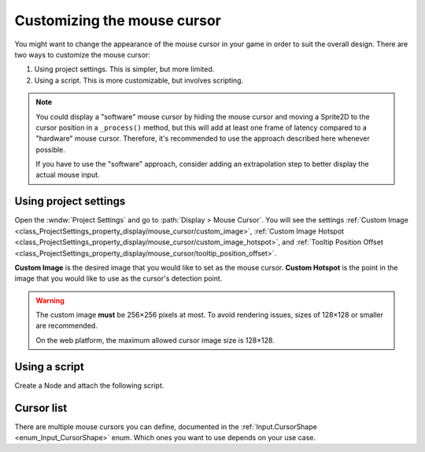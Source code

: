 .. _doc_custom_mouse_cursor:

Customizing the mouse cursor
============================

You might want to change the appearance of the mouse cursor in your game in
order to suit the overall design. There are two ways to customize the mouse
cursor:

1. Using project settings. This is simpler, but more limited.
2. Using a script. This is more customizable, but involves scripting.

.. note::

    You could display a "software" mouse cursor by hiding the mouse cursor and
    moving a Sprite2D to the cursor position in a ``_process()`` method, but
    this will add at least one frame of latency compared to a "hardware" mouse
    cursor. Therefore, it's recommended to use the approach described here
    whenever possible.

    If you have to use the "software" approach, consider adding an extrapolation step
    to better display the actual mouse input.

Using project settings
----------------------

Open the :wndw:`Project Settings` and go to :path:`Display > Mouse Cursor`. You will see the settings
:ref:`Custom Image <class_ProjectSettings_property_display/mouse_cursor/custom_image>`,
:ref:`Custom Image Hotspot <class_ProjectSettings_property_display/mouse_cursor/custom_image_hotspot>`,
and :ref:`Tooltip Position Offset <class_ProjectSettings_property_display/mouse_cursor/tooltip_position_offset>`.

.. image:: img/cursor_project_settings.webp

**Custom Image** is the desired image that you would like to set as the mouse cursor.
**Custom Hotspot** is the point in the image that you would like to use as the cursor's detection point.

.. warning::

    The custom image **must** be 256×256 pixels at most. To avoid rendering
    issues, sizes of 128×128 or smaller are recommended.

    On the web platform, the maximum allowed cursor image size is 128×128.

Using a script
--------------

Create a Node and attach the following script.

.. tabs::
 .. code-tab:: gdscript GDScript

    extends Node


    # Load the custom images for the mouse cursor.
    var arrow = load("res://arrow.png")
    var beam = load("res://beam.png")


    func _ready():
        # Changes only the arrow shape of the cursor.
        # This is similar to changing it in the project settings.
        Input.set_custom_mouse_cursor(arrow)

        # Changes a specific shape of the cursor (here, the I-beam shape).
        Input.set_custom_mouse_cursor(beam, Input.CURSOR_IBEAM)

 .. code-tab:: csharp

    using Godot;

    public partial class MyNode : Node
    {
        public override void _Ready()
        {
            // Load the custom images for the mouse cursor.
            var arrow = ResourceLoader.Load("res://arrow.png");
            var beam = ResourceLoader.Load("res://beam.png");

            // Changes only the arrow shape of the cursor.
            // This is similar to changing it in the project settings.
            Input.SetCustomMouseCursor(arrow);

            // Changes a specific shape of the cursor (here, the I-beam shape).
            Input.SetCustomMouseCursor(beam, Input.CursorShape.Ibeam);
        }
    }

.. seealso::

    Check :ref:`Input.set_custom_mouse_cursor() <class_Input_method_set_custom_mouse_cursor>`'s
    documentation for more information on usage and platform-specific caveats.

Cursor list
-----------

There are multiple mouse cursors you can define, documented in the 
:ref:`Input.CursorShape <enum_Input_CursorShape>` enum. Which ones you want to use
depends on your use case.
